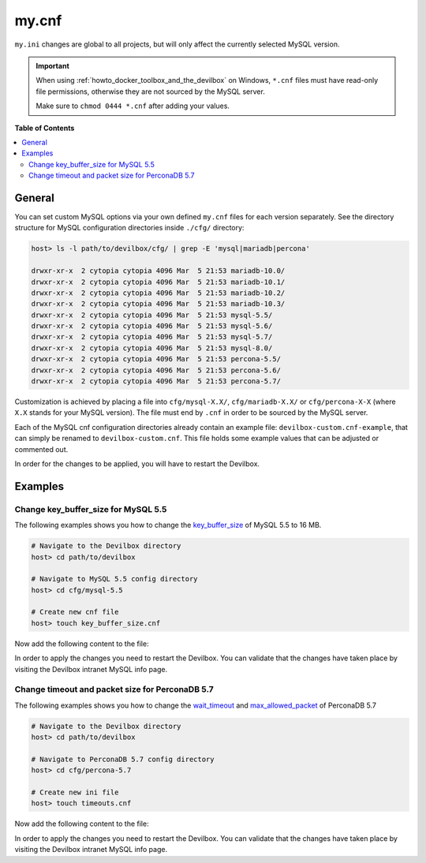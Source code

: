 .. _my_cnf:

******
my.cnf
******


``my.ini`` changes are global to all projects, but will only affect the currently selected
MySQL version.


.. important::
   When using :ref:`howto_docker_toolbox_and_the_devilbox` on Windows, ``*.cnf`` files must have read-only file
   permissions, otherwise they are not sourced by the MySQL server.

   Make sure to ``chmod 0444 *.cnf`` after adding your values.


**Table of Contents**

.. contents:: :local:


General
=======

You can set custom MySQL options via your own defined ``my.cnf`` files for each version separately.
See the directory structure for MySQL configuration directories inside ``./cfg/`` directory:

.. code-block:: bash

   host> ls -l path/to/devilbox/cfg/ | grep -E 'mysql|mariadb|percona'

   drwxr-xr-x  2 cytopia cytopia 4096 Mar  5 21:53 mariadb-10.0/
   drwxr-xr-x  2 cytopia cytopia 4096 Mar  5 21:53 mariadb-10.1/
   drwxr-xr-x  2 cytopia cytopia 4096 Mar  5 21:53 mariadb-10.2/
   drwxr-xr-x  2 cytopia cytopia 4096 Mar  5 21:53 mariadb-10.3/
   drwxr-xr-x  2 cytopia cytopia 4096 Mar  5 21:53 mysql-5.5/
   drwxr-xr-x  2 cytopia cytopia 4096 Mar  5 21:53 mysql-5.6/
   drwxr-xr-x  2 cytopia cytopia 4096 Mar  5 21:53 mysql-5.7/
   drwxr-xr-x  2 cytopia cytopia 4096 Mar  5 21:53 mysql-8.0/
   drwxr-xr-x  2 cytopia cytopia 4096 Mar  5 21:53 percona-5.5/
   drwxr-xr-x  2 cytopia cytopia 4096 Mar  5 21:53 percona-5.6/
   drwxr-xr-x  2 cytopia cytopia 4096 Mar  5 21:53 percona-5.7/

Customization is achieved by placing a file into ``cfg/mysql-X.X/``, ``cfg/mariadb-X.X/`` or
``cfg/percona-X-X`` (where ``X.X`` stands for your MySQL version).
The file must end by ``.cnf`` in order to be sourced by the MySQL server.

Each of the MySQL cnf configuration directories already contain an example file:
``devilbox-custom.cnf-example``, that can simply be renamed to ``devilbox-custom.cnf``.
This file holds some example values that can be adjusted or commented out.

In order for the changes to be applied, you will have to restart the Devilbox.


Examples
========

Change key_buffer_size for MySQL 5.5
------------------------------------

The following examples shows you how to change the
`key_buffer_size <https://dev.mysql.com/doc/refman/5.7/en/server-system-variables.html#sysvar_key_buffer_size>`_
of MySQL 5.5 to 16 MB.

.. code-block:: bash

   # Navigate to the Devilbox directory
   host> cd path/to/devilbox

   # Navigate to MySQL 5.5 config directory
   host> cd cfg/mysql-5.5

   # Create new cnf file
   host> touch key_buffer_size.cnf

Now add the following content to the file:

.. code-block:: ini
   :caption: memory_limit.cnf

   [mysqld]
   key_buffer_size=16M

In order to apply the changes you need to restart the Devilbox.
You can validate that the changes have taken place by visiting the Devilbox intranet MySQL info page.


Change timeout and packet size for PerconaDB 5.7
------------------------------------------------

The following examples shows you how to change the
`wait_timeout <https://dev.mysql.com/doc/refman/5.7/en/server-system-variables.html#sysvar_wait_timeout>`_
and
`max_allowed_packet <https://dev.mysql.com/doc/refman/5.7/en/server-system-variables.html#sysvar_max_allowed_packet>`_
of PerconaDB 5.7

.. code-block:: bash

   # Navigate to the Devilbox directory
   host> cd path/to/devilbox

   # Navigate to PerconaDB 5.7 config directory
   host> cd cfg/percona-5.7

   # Create new ini file
   host> touch timeouts.cnf

Now add the following content to the file:

.. code-block:: ini
   :caption: timeouts.cnf

   [mysqld]
   max_allowed_packet=256M
   wait_timeout = 86400

In order to apply the changes you need to restart the Devilbox.
You can validate that the changes have taken place by visiting the Devilbox intranet MySQL info page.
